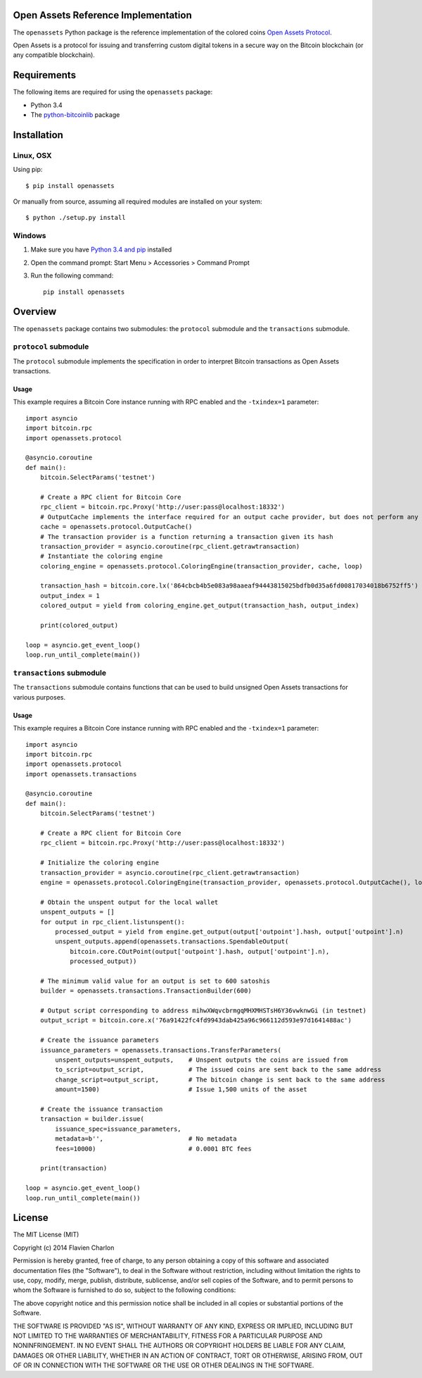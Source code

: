 Open Assets Reference Implementation
====================================

The ``openassets`` Python package is the reference implementation of the colored coins `Open Assets Protocol <https://github.com/OpenAssets/open-assets-protocol>`_.

Open Assets is a protocol for issuing and transferring custom digital tokens in a secure way on the Bitcoin blockchain (or any compatible blockchain).

Requirements
============

The following items are required for using the ``openassets`` package:

* Python 3.4
* The `python-bitcoinlib <https://github.com/petertodd/python-bitcoinlib>`_ package

Installation
============

Linux, OSX
----------

Using pip::

    $ pip install openassets

Or manually from source, assuming all required modules are installed on your system::

    $ python ./setup.py install

Windows
-------

1) Make sure you have `Python 3.4 and pip <http://www.anthonydebarros.com/2011/10/15/setting-up-python-in-windows-7/>`_ installed
2) Open the command prompt: Start Menu > Accessories > Command Prompt
3) Run the following command::

    pip install openassets

Overview
========

The ``openassets`` package contains two submodules: the ``protocol`` submodule and the ``transactions`` submodule.

``protocol`` submodule
----------------------

The ``protocol`` submodule implements the specification in order to interpret Bitcoin transactions as Open Assets transactions.

Usage
^^^^^

This example requires a Bitcoin Core instance running with RPC enabled and the ``-txindex=1`` parameter::

    import asyncio
    import bitcoin.rpc
    import openassets.protocol

    @asyncio.coroutine
    def main():
        bitcoin.SelectParams('testnet')

        # Create a RPC client for Bitcoin Core
        rpc_client = bitcoin.rpc.Proxy('http://user:pass@localhost:18332')
        # OutputCache implements the interface required for an output cache provider, but does not perform any caching
        cache = openassets.protocol.OutputCache()
        # The transaction provider is a function returning a transaction given its hash
        transaction_provider = asyncio.coroutine(rpc_client.getrawtransaction)
        # Instantiate the coloring engine
        coloring_engine = openassets.protocol.ColoringEngine(transaction_provider, cache, loop)

        transaction_hash = bitcoin.core.lx('864cbcb4b5e083a98aaeaf94443815025bdfb0d35a6fd00817034018b6752ff5')
        output_index = 1
        colored_output = yield from coloring_engine.get_output(transaction_hash, output_index)

        print(colored_output)

    loop = asyncio.get_event_loop()
    loop.run_until_complete(main())

``transactions`` submodule
--------------------------

The ``transactions`` submodule contains functions that can be used to build unsigned Open Assets transactions for various purposes.

Usage
^^^^^

This example requires a Bitcoin Core instance running with RPC enabled and the ``-txindex=1`` parameter::

    import asyncio
    import bitcoin.rpc
    import openassets.protocol
    import openassets.transactions

    @asyncio.coroutine
    def main():
        bitcoin.SelectParams('testnet')

        # Create a RPC client for Bitcoin Core
        rpc_client = bitcoin.rpc.Proxy('http://user:pass@localhost:18332')

        # Initialize the coloring engine
        transaction_provider = asyncio.coroutine(rpc_client.getrawtransaction)
        engine = openassets.protocol.ColoringEngine(transaction_provider, openassets.protocol.OutputCache(), loop)

        # Obtain the unspent output for the local wallet
        unspent_outputs = []
        for output in rpc_client.listunspent():
            processed_output = yield from engine.get_output(output['outpoint'].hash, output['outpoint'].n)
            unspent_outputs.append(openassets.transactions.SpendableOutput(
                bitcoin.core.COutPoint(output['outpoint'].hash, output['outpoint'].n),
                processed_output))

        # The minimum valid value for an output is set to 600 satoshis
        builder = openassets.transactions.TransactionBuilder(600)

        # Output script corresponding to address mihwXWqvcbrmgqMHXMHSTsH6Y36vwknwGi (in testnet)
        output_script = bitcoin.core.x('76a91422fc4fd9943dab425a96c966112d593e97d1641488ac')

        # Create the issuance parameters
        issuance_parameters = openassets.transactions.TransferParameters(
            unspent_outputs=unspent_outputs,    # Unspent outputs the coins are issued from
            to_script=output_script,            # The issued coins are sent back to the same address
            change_script=output_script,        # The bitcoin change is sent back to the same address
            amount=1500)                        # Issue 1,500 units of the asset

        # Create the issuance transaction
        transaction = builder.issue(
            issuance_spec=issuance_parameters,
            metadata=b'',                       # No metadata
            fees=10000)                         # 0.0001 BTC fees

        print(transaction)

    loop = asyncio.get_event_loop()
    loop.run_until_complete(main())

License
=======

The MIT License (MIT)

Copyright (c) 2014 Flavien Charlon

Permission is hereby granted, free of charge, to any person obtaining a copy of this software and associated documentation files (the "Software"), to deal in the Software without restriction, including without limitation the rights to use, copy, modify, merge, publish, distribute, sublicense, and/or sell copies of the Software, and to permit persons to whom the Software is furnished to do so, subject to the following conditions:

The above copyright notice and this permission notice shall be included in all copies or substantial portions of the Software.

THE SOFTWARE IS PROVIDED "AS IS", WITHOUT WARRANTY OF ANY KIND, EXPRESS OR IMPLIED, INCLUDING BUT NOT LIMITED TO THE WARRANTIES OF MERCHANTABILITY, FITNESS FOR A PARTICULAR PURPOSE AND NONINFRINGEMENT. IN NO EVENT SHALL THE AUTHORS OR COPYRIGHT HOLDERS BE LIABLE FOR ANY CLAIM, DAMAGES OR OTHER LIABILITY, WHETHER IN AN ACTION OF CONTRACT, TORT OR OTHERWISE, ARISING FROM, OUT OF OR IN CONNECTION WITH THE SOFTWARE OR THE USE OR OTHER DEALINGS IN THE SOFTWARE.
